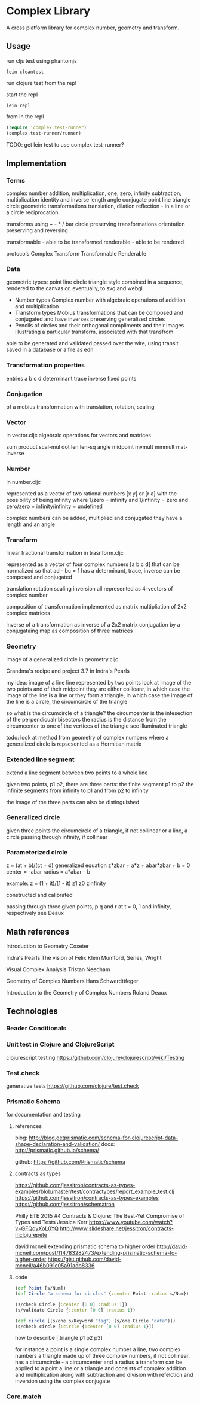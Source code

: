 * Complex Library
A cross platform library for complex number, geometry and transform.
** Usage
run cljs test using phantomjs
#+BEGIN_SRC shell
  lein cleantest
#+END_SRC

run clojure test from the repl

start the repl
#+BEGIN_SRC shell
  lein repl
#+END_SRC

from in the repl
#+BEGIN_SRC clojure
  (require 'complex.test-runner)
  (complex.test-runner/runner)
#+END_SRC

TODO: get lein test to use complex.test-runner?

** Implementation
*** Terms
    complex number
    addition, multiplication, one, zero, infinity
    subtraction, multiplication
    identity and inverse
    length angle
    conjugate
    point line triangle circle
    geometric transformations
    translation, dilation
    reflection - in a line or a circle
    reciprocation

    transforms using + - * / bar
    circle preserving transformations
    orientation preserving and reversing

    transformable - able to be transformed
    renderable - able to be rendered

    protocols
    Complex Transform Transformable Renderable

*** Data
    geometric types: point line circle triangle style
    combined in a sequence, rendered to the canvas
    or, eventually, to svg and webgl

    - Number types
      Complex number with algebraic operations of addition and multiplication
    - Transform types
      Mobius transformations
      that can be composed and conjugated
      and have inverses
      preserving generalized circles
    - Pencils of circles
      and their orthogonal compliments
      and their images
      illustrating a particular transform, associated with that transfrom

    able to be generated and validated
    passed over the wire, using transit
    saved in a database or a file as edn

*** Transformation properties
    entries a b c d
    determinant
    trace
    inverse
    fixed points

*** Conjugation
    of a mobius transformation
    with translation, rotation, scaling

*** Vector
    in vector.cljc
    algebraic operations for vectors and matrices

    sum product
    scal-mul
    dot
    len len-sq
    angle
    midpoint
    mvmult
    mmmult
    mat-inverse

*** Number
    in number.cljc

    represented as
    a vector of two rational numbers
    [x y] or [r a]
    with the possibility of being infinity
    where 1/zero = infinity and 1/infinity = zero
    and zero/zero = infinity/infinity = undefined

    complex numbers can be added, multiplied and conjugated
    they have a length and an angle

*** Transform
    linear fractional transformation
    in trasnform.cljc

    represented as
    a vector of four complex numbers
    [a b c d]
    that can be normalized so that
    ad - bc = 1
    has a determinant, trace, inverse
    can be composed and conjugated

    translation rotation scaling inversion
    all represented as 4-vectors of complex number

    composition of transformation implemented as
    matrix multipliation of 2x2 complex matrices

    inverse of a transformation as inverse of a 2x2 matrix
    conjugation by a conjugataing map as composition
    of three matrices

*** Geometry
    image of a generalized circle
    in geometry.cljc

    Grandma's recipe and project 3.7 in Indra's Pearls

    my idea:
    image of a line
    line represented by two points
    look at image of the two points and of their midpoint
    they are either collieanr,
    in which case the image of the line is a line
    or they form a triangle,
    in which case the image of the line is a circle,
    the circumcircle of the triangle

    so what is the circumcircle of a triangle?
    the circumcenter is the intesection of the perpendicualr bisectors
    the radius is the distance
    from the circumcenter
    to one of the vertices of the triangle
    see illuminated triangle

    todo:
    look at method from geometry of complex numbers
    where a generalized circle is repsesented as a Hermitian matrix
*** Extended line segment
    extend a line segment between two points
    to a whole line

    given two points, p1 p2,
    there are three parts:
    the finite segment p1 to p2
    the infinite segments
    from infinity to p1 and
    from p2 to infinity

    the image of the three parts
    can also be distinguished

*** Generalized circle
    given three points
    the circumcircle of a triangle, if not collinear
    or a line, a circle passing through infinity, if collinear

*** Parameterized circle
    z = (at + b)/(ct + d)
    generalized equation
    z*zbar + a*z + abar*zbar + b = 0
    center = -abar
    radius = a*abar - b

    example: z = (1 + it)/(1 - it)
    z1 z0 zinfinity

    constructed and
    calibrated

    passing through three given points, p q and r
    at t = 0, 1 and infinity, respectively
    see Deaux

** Math references
   Introduction to Geometry
   Coxeter

   Indra's Pearls
   The vision of Felix Klein
   Mumford, Series, Wright

   Visual Complex Analysis
   Tristan Needham

   Geometry of Complex Numbers
   Hans Schwerdttfeger

   Introduction to the
   Geometry of Complex Numbers
   Roland Deaux

** Technologies
*** Reader Conditionals
*** Unit test in Clojure and ClojureScript
    clojurescript testing
    https://github.com/clojure/clojurescript/wiki/Testing

*** Test.check
    generative tests
    https://github.com/clojure/test.check

*** Prismatic Schema
    for documentation and testing
**** references
     blog:
     http://blog.getprismatic.com/schema-for-clojurescript-data-shape-declaration-and-validation/
     docs:
     http://prismatic.github.io/schema/

     github:
     https://github.com/Prismatic/schema

**** contracts as types
     https://github.com/jessitron/contracts-as-types-examples/blob/master/test/contractypes/report_example_test.clj
     https://github.com/jessitron/contracts-as-types-examples
     https://github.com/jessitron/schematron

     Philly ETE 2015 #4
     Contracts & Clojure: The Best-Yet Compromise of Types and Tests
     Jessica Kerr
     https://www.youtube.com/watch?v=GFQqyXoL0YQ
     http://www.slideshare.net/jessitron/contracts-inclojurepete

     david mcneil extending prismatic schema to higher order
     http://david-mcneil.com/post/114783282473/extending-prismatic-schema-to-higher-order
     https://gist.github.com/david-mcneil/a46b091c05a91adb8336

**** code
     #+BEGIN_SRC clojure
       (def Point [s/Num])
       (def Circle "a schema for circles" {:center Point :radius s/Num})

       (s/check Circle {:center [0 0] :radius 1})
       (s/validate Circle {:center [0 0] :radius 1})

       (def circle [(s/one s/Keyword "tag") (s/one Circle "data")])
       (s/check circle [:circle {:center [0 0] :radius 1}])
     #+END_SRC

     how to describe [:triangle p1 p2 p3]

     for instance
     a point is a single complex number
     a line, two complex numbers
     a triangle made up of three complex numbers,
     if not collinear, has a circumcircle - a circumcenter and a radius
     a transform can be applied to a point a line or a triangle
     and consists of complex addition and multiplication
     along with subtraction and division
     with refelction and inversion using the complex conjugate

*** Core.match
